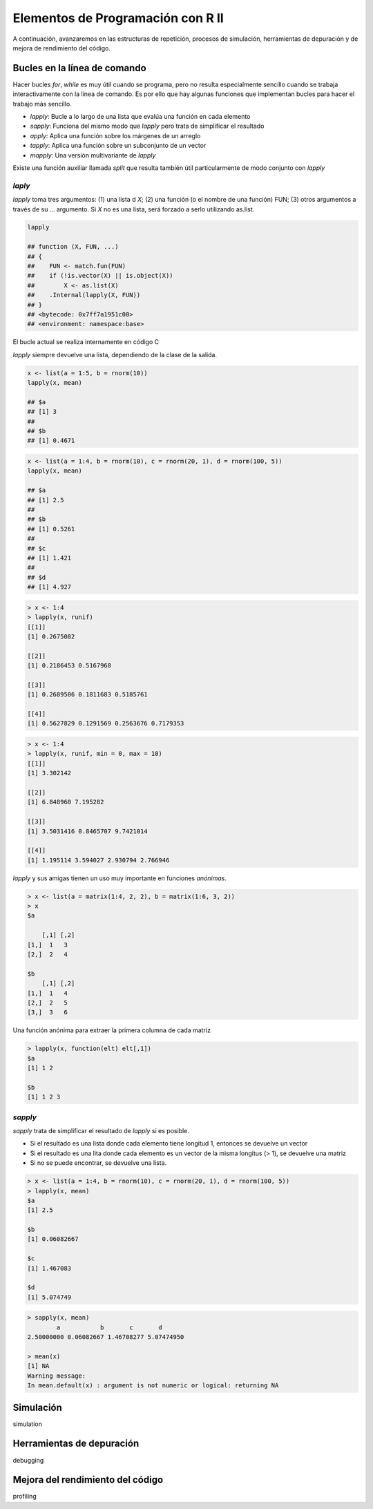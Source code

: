 **********************************
Elementos de Programación con R II
**********************************

A continuación, avanzaremos en las estructuras de repetición, procesos de simulación, herramientas de depuración y
de mejora de rendimiento del código.


Bucles en la línea de comando
=============================

Hacer bucles `for`, `while` es muy útil cuando se programa, pero no resulta especialmente sencillo cuando se trabaja
interactivamente con la línea de comando. Es por ello que hay algunas funciones que implementan bucles para hacer el
trabajo más sencillo.

- `lapply`: Bucle a lo largo de una lista que evalúa una función en cada elemento

- `sapply`: Funciona del mismo modo que `lapply` pero trata de simplificar el resultado

- `apply`: Aplica una función sobre los márgenes de un arreglo

- `tapply`: Aplica una función sobre un subconjunto de un vector

- `mapply`: Una versión multivariante de `lapply`


Existe una función auxiliar llamada `split` que resulta también útil particularmente de modo conjunto con `lapply`


`laply`
^^^^^^^

`lapply` toma tres argumentos: (1) una lista d `X`; (2) una función (o el nombre de una función) FUN; (3) otros
argumentos a través de su ... argumento. Si `X` no es una lista, será forzado a serlo utilizando as.list.

.. code-block:: r

    lapply

    ## function (X, FUN, ...)
    ## {
    ##    FUN <- match.fun(FUN)
    ##    if (!is.vector(X) || is.object(X))
    ##        X <- as.list(X)
    ##    .Internal(lapply(X, FUN))
    ## }
    ## <bytecode: 0x7ff7a1951c00>
    ## <environment: namespace:base>

El bucle actual se realiza internamente en código C

`lapply` siempre devuelve una lista, dependiendo de la clase de la salida.

.. code-block:: r

    x <- list(a = 1:5, b = rnorm(10))
    lapply(x, mean)

    ## $a
    ## [1] 3
    ##
    ## $b
    ## [1] 0.4671


.. code-block:: r

    x <- list(a = 1:4, b = rnorm(10), c = rnorm(20, 1), d = rnorm(100, 5))
    lapply(x, mean)

    ## $a
    ## [1] 2.5
    ##
    ## $b
    ## [1] 0.5261
    ##
    ## $c
    ## [1] 1.421
    ##
    ## $d
    ## [1] 4.927


.. code-block:: r

    > x <- 1:4
    > lapply(x, runif)
    [[1]]
    [1] 0.2675082

    [[2]]
    [1] 0.2186453 0.5167968

    [[3]]
    [1] 0.2689506 0.1811683 0.5185761

    [[4]]
    [1] 0.5627829 0.1291569 0.2563676 0.7179353


.. code-block:: r

    > x <- 1:4
    > lapply(x, runif, min = 0, max = 10)
    [[1]]
    [1] 3.302142

    [[2]]
    [1] 6.848960 7.195282

    [[3]]
    [1] 3.5031416 0.8465707 9.7421014

    [[4]]
    [1] 1.195114 3.594027 2.930794 2.766946


`lapply` y sus amigas tienen un uso muy importante en funciones *anónimas*.

.. code-block:: r

    > x <- list(a = matrix(1:4, 2, 2), b = matrix(1:6, 3, 2))
    > x
    $a

        [,1] [,2]
    [1,]  1   3
    [2,]  2   4

    $b
        [,1] [,2]
    [1,]  1   4
    [2,]  2   5
    [3,]  3   6


Una función anónima para extraer la primera columna de cada matriz

.. code-block:: r

    > lapply(x, function(elt) elt[,1])
    $a
    [1] 1 2

    $b
    [1] 1 2 3


`sapply`
^^^^^^^^
`sapply` trata de simplificar el resultado de `lapply` si es posible.

- Si el resultado es una lista donde cada elemento tiene longitud 1, entonces se devuelve un vector

- Si el resultado es una lita donde cada elemento es un vector de la misma longitus (> 1), se devuelve una matriz

- Si no se puede encontrar, se devuelve una lista.


.. code-block:: r

    > x <- list(a = 1:4, b = rnorm(10), c = rnorm(20, 1), d = rnorm(100, 5))
    > lapply(x, mean)
    $a
    [1] 2.5

    $b
    [1] 0.06082667

    $c
    [1] 1.467083

    $d
    [1] 5.074749


.. code-block:: r

    > sapply(x, mean)
            a           b       c       d
    2.50000000 0.06082667 1.46708277 5.07474950

    > mean(x)
    [1] NA
    Warning message:
    In mean.default(x) : argument is not numeric or logical: returning NA


Simulación
==========
simulation


Herramientas de depuración
==========================
debugging


Mejora del rendimiento del código
=================================

profiling



